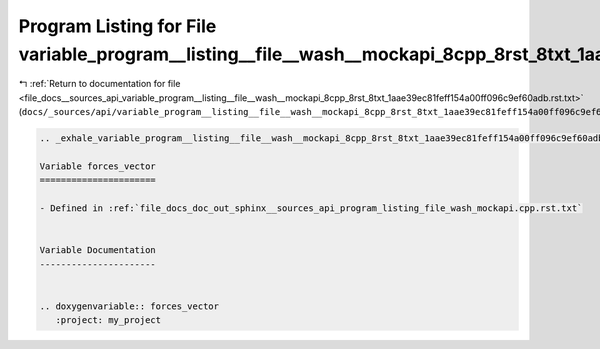 
.. _program_listing_file_docs__sources_api_variable_program__listing__file__wash__mockapi_8cpp_8rst_8txt_1aae39ec81feff154a00ff096c9ef60adb.rst.txt:

Program Listing for File variable_program__listing__file__wash__mockapi_8cpp_8rst_8txt_1aae39ec81feff154a00ff096c9ef60adb.rst.txt
=================================================================================================================================

|exhale_lsh| :ref:`Return to documentation for file <file_docs__sources_api_variable_program__listing__file__wash__mockapi_8cpp_8rst_8txt_1aae39ec81feff154a00ff096c9ef60adb.rst.txt>` (``docs/_sources/api/variable_program__listing__file__wash__mockapi_8cpp_8rst_8txt_1aae39ec81feff154a00ff096c9ef60adb.rst.txt``)

.. |exhale_lsh| unicode:: U+021B0 .. UPWARDS ARROW WITH TIP LEFTWARDS

.. code-block:: cpp

   .. _exhale_variable_program__listing__file__wash__mockapi_8cpp_8rst_8txt_1aae39ec81feff154a00ff096c9ef60adb:
   
   Variable forces_vector
   ======================
   
   - Defined in :ref:`file_docs_doc_out_sphinx__sources_api_program_listing_file_wash_mockapi.cpp.rst.txt`
   
   
   Variable Documentation
   ----------------------
   
   
   .. doxygenvariable:: forces_vector
      :project: my_project
